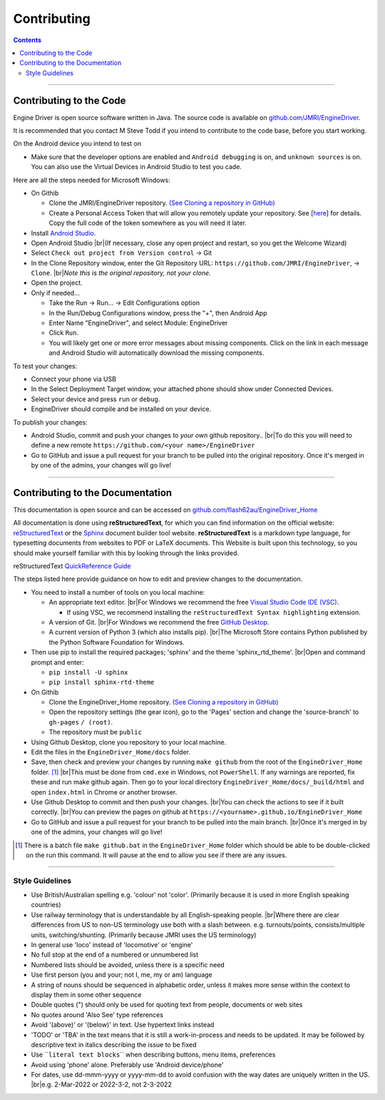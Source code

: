 *******************************************
Contributing
*******************************************

.. meta::
   :description: JMRI Engine Driver Throttle
   :keywords: Engine Driver EngineDriver JMRI manual help contributing

.. |br| raw:: html

   <br />

.. contents::

----

------------------------
Contributing to the Code
------------------------

Engine Driver is open source software written in Java. The source code is available on `github.com/JMRI/EngineDriver <https://github.com/JMRI/EngineDriver>`_.

It is recommended that you contact M Steve Todd if you intend to contribute to the code base, before you start working.

On the Android device you intend to test on

* Make sure that the developer options are enabled and ``Android debugging`` is on, and ``unknown sources`` is on.  You can also use the Virtual Devices in Android Studio to test you cade.

Here are all the steps needed for Microsoft Windows:

* On Githib
  
  * Clone the JMRI/EngineDriver repository. `(See Cloning a repository in GitHub) <https://help.github.com/en/github/creating-cloning-and-archiving-repositories/cloning-a-repository>`_ 
  * Create a Personal Access Token that will allow you remotely update your repository.  See \[`here <https://docs.github.com/en/authentication/keeping-your-account-and-data-secure/creating-a-personal-access-token>`_\] for details.   Copy the full code of the token somewhere as you will need it later.

* Install `Android Studio <https://developer.android.com/studio>`_.
* Open Android Studio |br|\ (If necessary, close any open project and restart, so you get the Welcome Wizard)
* Select ``Check out project from Version control`` -> Git
* In the Clone Repository window, enter the Git Repository URL: ``https://github.com/JMRI/EngineDriver``, -> ``Clone``.  |br|\ *Note this is the original repository, not your clone.*
* Open the project. 
* Only if needed...

  * Take the Run -> Run... -> Edit Configurations option
  * In the Run/Debug Configurations window, press the "+", then Android App
  * Enter Name "EngineDriver", and select Module: EngineDriver
  * Click ``Run``.
  * You will likely get one or more error messages about missing components. Click on the link in each message and Android Studio will automatically download the missing components.

To test your changes:

* Connect your phone via USB
* In the Select Deployment Target window, your attached phone should show under Connected Devices.
* Select your device and press ``run`` or ``debug``.
* EngineDriver should compile and be installed on your device.

To publish your changes:

* Android Studio, commit and push your changes to *your own* github repository.. |br|\ To do this you will need to define a new remote ``https://github.com/<your name>/EngineDriver``
* Go to GitHub and issue a pull request for your branch to be pulled into the original repository. Once it's merged in by one of the admins, your changes will go live!

----

---------------------------------
Contributing to the Documentation
---------------------------------

This documentation is open source and can be accessed on `github.com/flash62au/EngineDriver_Home <https://github.com/flash62au/EngineDriver_Home>`_

All documentation is done using **reStructuredText**, for which you can find information on the official website: `reStructuredText <https://docutils.sourceforge.io/rst.html>`_
or the `Sphinx <https://www.sphinx-doc.org/en/master/usage/restructuredtext/basics.html>`_ document builder tool website.
**reStructuredText** is a markdown type language, for typesetting documents from websites to PDF or LaTeX documents. 
This Website is built upon this technology, so you should make yourself familiar with this by looking through the links provided.

reStructuredText `QuickReference Guide <https://docutils.sourceforge.io/docs/user/rst/quickref.html>`_ 

The steps listed here provide guidance on how to edit and preview changes to the documentation.

* You need to install a number of tools on you local machine:
 
  * An appropriate text editor. |br|\ For Windows we recommend the free `Visual Studio Code IDE (VSC) <https://code.visualstudio.com/>`_. 

    * If using VSC, we recommend installing the ``reStructuredText Syntax highlighting`` extension.

  * A version of Git. |br|\ For Windows we recommend the free `GitHub Desktop <https://desktop.github.com/>`_.
  * A current version of Python 3 (which also installs pip). |br|\ The Microsoft Store contains Python published by the Python Software Foundation for Windows. 

* Then use pip to install the required packages; 'sphinx' and the theme 'sphinx_rtd_theme'.  |br|\ Open and command prompt and enter: 
  
  * ``pip install -U sphinx``
  * ``pip install sphinx-rtd-theme``
  
* On Githib

  * Clone the EngineDriver_Home repository. `(See Cloning a repository in GitHub) <https://help.github.com/en/github/creating-cloning-and-archiving-repositories/cloning-a-repository>`_ 
  * Open the repository settings (the gear icon), go to the 'Pages' section and change the 'source-branch' to ``gh-pages`` ``/ (root)``.
  * The repository must be ``public``

* Using Github Desktop, clone you repository to your local machine.
* Edit the files in the ``EngineDriver_Home/docs`` folder. 
* Save, then check and preview your changes by running ``make github`` from the root of the ``EngineDriver_Home`` folder. [#makegithub]_ |br|\ This must be done from ``cmd.exe`` in Windows, not ``PowerShell``. If any warnings are reported, fix these and run make github again. Then go to your local directory ``EngineDriver_Home/docs/_build/html`` and open ``index.html`` in Chrome or another browser.  
* Use Github Desktop to commit and then push your changes. |br|\ You can check the actions to see if it built correctly. |br|\ You can preview the pages on github at ``https://<yourname>.github.io/EngineDriver_Home``
* Go to GitHub and issue a pull request for your branch to be pulled into the main branch. |br|\ Once it's merged in by one of the admins, your changes will go live!


.. [#makegithub] There is a batch file ``make github.bat`` in the ``EngineDriver_Home`` folder which should be able to be double-clicked on the run this command. It will pause at the end to allow you see if there are any issues.

----

^^^^^^^^^^^^^^^^
Style Guidelines
^^^^^^^^^^^^^^^^

* Use British/Australian spelling e.g. 'colour' not 'color'.  (Primarily because it is used in more English speaking countries)
*	Use railway terminology that is understandable by all English-speaking people. |br|\ Where there are clear differences from US to non-US terminology use both with a slash between. e.g. turnouts/points, consists/multiple units, switching/shunting.  (Primarily because JMRI uses the US terminology)
* In general use 'loco' instead of 'locomotive' or 'engine'
*	No full stop at the end of a numbered or unnumbered list
*	Numbered lists should be avoided, unless there is a specific need
* Use first person (you and your; not I, me, my or am) language
*	A string of nouns should be sequenced in alphabetic order, unless it makes more sense within the context to display them in some other sequence
* Double quotes (") should only be used for quoting text from people, documents or web sites
*	No quotes around 'Also See' type references
*	Avoid '(above)' or '(below)' in text.  Use hypertext links instead
*	'TODO' or 'TBA' in the text means that it is still a work-in-process and needs to be updated.  It may be followed by descriptive text in italics describing the issue to be fixed
* Use \`\`\ ``literal text blocks``\`\` when describing buttons, menu items, preferences
* Avoid using 'phone' alone. Preferably use 'Android device/phone'
* For dates, use dd-mmm-yyyy or yyyy-mm-dd to avoid confusion with the way dates are uniquely written in the US. |br|\ e.g. 2-Mar-2022 or 2022-3-2, not 2-3-2022 
